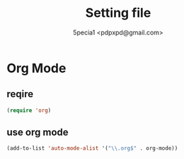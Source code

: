 #+TITLE: Setting file
#+AUTHOR: 5pecia1 <pdpxpd@gmail.com>

* Org Mode

** reqire

#+BEGIN_SRC emacs-lisp
(require 'org)
#+END_SRC

** use org mode

#+BEGIN_SRC emacs-lisp
(add-to-list 'auto-mode-alist '("\\.org$" . org-mode))
#+END_SRC
